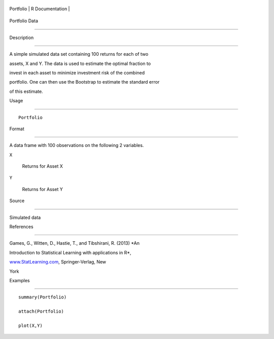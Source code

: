 +-------------+-------------------+
| Portfolio   | R Documentation   |
+-------------+-------------------+

Portfolio Data
--------------

Description
~~~~~~~~~~~

A simple simulated data set containing 100 returns for each of two
assets, X and Y. The data is used to estimate the optimal fraction to
invest in each asset to minimize investment risk of the combined
portfolio. One can then use the Bootstrap to estimate the standard error
of this estimate.

Usage
~~~~~

::

    Portfolio

Format
~~~~~~

A data frame with 100 observations on the following 2 variables.

``X``
    Returns for Asset X

``Y``
    Returns for Asset Y

Source
~~~~~~

Simulated data

References
~~~~~~~~~~

Games, G., Witten, D., Hastie, T., and Tibshirani, R. (2013) *An
Introduction to Statistical Learning with applications in R*,
`www.StatLearning.com <www.StatLearning.com>`__, Springer-Verlag, New
York

Examples
~~~~~~~~

::

    summary(Portfolio)
    attach(Portfolio)
    plot(X,Y)
